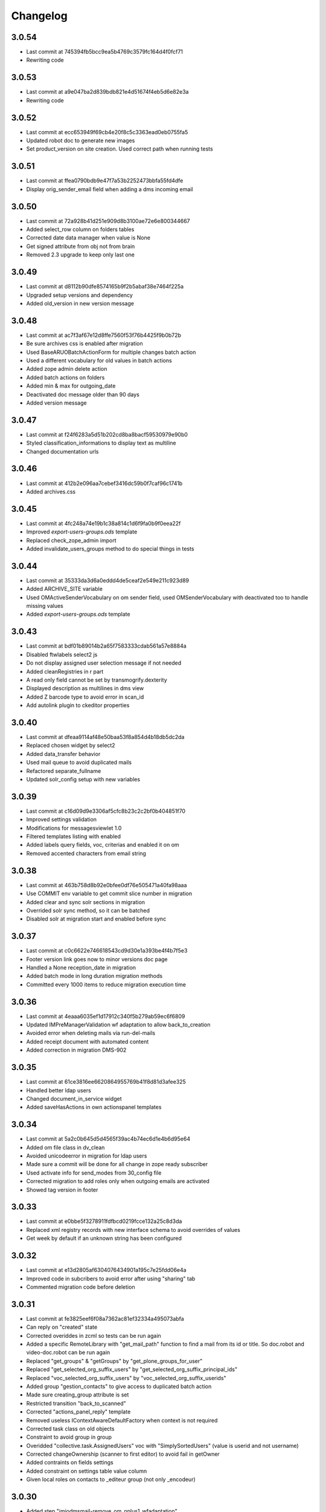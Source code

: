 Changelog
=========

3.0.54
------

- Last commit at 745394fb5bcc9ea5b4769c3579fc164d4f0fcf71
- Rewriting code

3.0.53
------

- Last commit at a9e047ba2d839bdb821e4d51674f4eb5d6e82e3a
- Rewriting code

3.0.52
------

- Last commit at ecc653949f69cb4e20f8c5c3363ead0eb0755fa5
- Updated robot doc to generate new images
- Set product_version on site creation. Used correct path when running tests

3.0.51
------

- Last commit at ffea0790bdb9e47f7a53b2252473bbfa55fd4dfe
- Display orig_sender_email field when adding a dms incoming email

3.0.50
------

- Last commit at 72a928b41d251e909d8b3100ae72e6e800344667
- Added select_row column on folders tables
- Corrected date data manager when value is None
- Get signed attribute from obj not from brain
- Removed 2.3 upgrade to keep only last one

3.0.49
------

- Last commit at d8112b90dfe8574165b9f2b5abaf38e7464f225a
- Upgraded setup versions and dependency
- Added old_version in new version message

3.0.48
------

- Last commit at ac7f3af67e12d8ffe7560f53f76b4425f9b0b72b
- Be sure archives css is enabled after migration
- Used BaseARUOBatchActionForm for multiple changes batch action
- Used a different vocabulary for old values in batch actions
- Added zope admin delete action
- Added batch actions on folders
- Added min & max for outgoing_date
- Deactivated doc message older than 90 days
- Added version message

3.0.47
------

- Last commit at f24f6283a5d51b202cd8ba8bacf59530979e90b0
- Styled classification_informations to display text as multiline
- Changed documentation urls

3.0.46
------

- Last commit at 412b2e096aa7cebef3416dc59b0f7caf96c1741b
- Added archives.css

3.0.45
------

- Last commit at 4fc248a74e19b1c38a814c1d6f9fa0b9f0eea22f
- Improved `export-users-groups.ods` template
- Replaced check_zope_admin import
- Added invalidate_users_groups method to do special things in tests

3.0.44
------

- Last commit at 35333da3d6a0eddd4de5ceaf2e549e211c923d89
- Added ARCHIVE_SITE variable
- Used OMActiveSenderVocabulary on om sender field, used OMSenderVocabulary with deactivated too to handle missing values
- Added `export-users-groups.ods` template

3.0.43
------

- Last commit at bdf01b89014b2a65f7583333cdab561a57e8884a
- Disabled ftwlabels select2 js
- Do not display assigned user selection message if not needed
- Added cleanRegistries in r part
- A read only field cannot be set by transmogrify.dexterity
- Displayed description as multilines in dms view
- Added Z barcode type to avoid error in scan_id
- Add autolink plugin to ckeditor properties

3.0.40
------

- Last commit at dfeaa9114af48e50baa53f8a854d4b18db5dc2da
- Replaced chosen widget by select2
- Added data_transfer behavior
- Used mail queue to avoid duplicated mails
- Refactored separate_fullname
- Updated solr_config setup with new variables

3.0.39
------

- Last commit at c16d09d9e3306af5cfc8b23c2c2bf0b404851f70
- Improved settings validation
- Modifications for messagesviewlet 1.0
- Filtered templates listing with enabled
- Added labels query fields, voc, criterias and enabled it on om
- Removed accented characters from email string

3.0.38
------

- Last commit at 463b758d8b92e0bfee0df76e505471a40fa98aaa
- Use COMMIT env variable to get commit slice number in migration
- Added clear and sync solr sections in migration
- Overrided solr sync method, so it can be batched
- Disabled solr at migration start and enabled before sync

3.0.37
------

- Last commit at c0c6622e746618543cd9d30e1a393be4f4b7f5e3
- Footer version link goes now to minor versions doc page
- Handled a None reception_date in migration
- Added batch mode in long duration migration methods
- Committed every 1000 items to reduce migration execution time

3.0.36
------

- Last commit at 4eaaa6035ef1d17912c340f5b279ab59ec6f6809
- Updated IMPreManagerValidation wf adaptation to allow back_to_creation
- Avoided error when deleting mails via run-del-mails
- Added receipt document with automated content
- Added correction in migration DMS-902

3.0.35
------

- Last commit at 61ce3816ee6620864955769b41f8d81d3afee325
- Handled better ldap users
- Changed document_in_service widget
- Added saveHasActions in own actionspanel templates

3.0.34
------

- Last commit at 5a2c0b645d5d4565f39ac4b74ec6d1e4b6d95e64
- Added om file class in dv_clean
- Avoided unicodeerror in migration for ldap users
- Made sure a commit will be done for all change in zope ready subscriber
- Used activate info for send_modes from 30_config file
- Corrected migration to add roles only when outgoing emails are activated
- Showed tag version in footer

3.0.33
------

- Last commit at e0bbe5f3278911fdfbcd0219fcce132a25c8d3da
- Replaced xml registry records with new interface schema to avoid overrides of values
- Get week by default if an unknown string has been configured

3.0.32
------

- Last commit at e13d2805af6304076434901a195c7e25fdd06e4a
- Improved code in subcribers to avoid error after using "sharing" tab
- Commented migration code before deletion

3.0.31
------

- Last commit at fe3825eef6f08a7362ac81ef32334a495073abfa
- Can reply on "created" state
- Corrected overiddes in zcml so tests can be run again
- Added a specific RemoteLibrary with "get_mail_path" function to find a mail from its id or title.
  So doc.robot and video-doc.robot can be run again
- Replaced "get_groups" & "getGroups" by "get_plone_groups_for_user"
- Replaced "get_selected_org_suffix_users" by "get_selected_org_suffix_principal_ids"
- Replaced "voc_selected_org_suffix_users" by "voc_selected_org_suffix_userids"
- Added group "gestion_contacts" to give access to duplicated batch action
- Made sure creating_group attribute is set
- Restricted transition "back_to_scanned"
- Corrected "actions_panel_reply" template
- Removed useless IContextAwareDefaultFactory when context is not required
- Corrected task class on old objects
- Constraint to avoid group in group
- Overidded "collective.task.AssignedUsers" voc with "SimplySortedUsers" (value is userid and not username)
- Corrected changeOwnership (scanner to first editor) to avoid fail in getOwner
- Added contraints on fields settings
- Added constraint on settings table value column
- Given local roles on contacts to _editeur group (not only _encodeur)

3.0.30
------

- Added step "imiodmsmail-remove_om_nplus1_wfadaptation"
- Invalidated "collective.eeafaceted.collectionwidget.cachedcollectionvocabulary" on group un/assignment
- Used "dexterity.localroles.utils.fti_configuration"

3.0.29
------

- Added "SendModesBatchActionForm"
- Invalidated "OMActiveSendModesVocabulary" when settings is changed
- Escaped rendered html to avoid xss
- Used in/out mail date to display in contactback references
- Added "various-utils/template_infos" view that gives information on generated document
- Invalidated "OMSenderVocabulary" on group un/assignment
- Used imio_global_cache
- Used "change_user" (logout/login updates correctly roles) and new "siteadmin" user in tests

3.0.28
------

- Remove search overiddes (now done in plonetheme.imioapps)
- Refined permission on "create from template" button

3.0 (2021-09-30)
----------------

- Added dmsincoming_email type
  [sgeulette]
- Added classificationFolder and ClassificationCategory types
  [sgeulette]
- Added collective.ckeditortemplates
  [sgeulette]
- Added lecteurs_globaux_cs group
  [sgeulette]
- Added send_modes (attribute, column, criteria)
  [sgeulette]
- Added external reference number criteria in dashboards
  [sgeulette]
- Guarded close and mark_as_sent transitions
  [sgeulette]
- An event sets assigned_user when empty on closing
  [sgeulette]
- Added email signature template
  [sgeulette]
- Can filter on all contacts when filtering
  [sgeulette]
- Set IActionsPanelFolderOnlyAdd on templates and contactlist subfolders
  [sgeulette]
- Replaced to_print adaptation with validated state from n+1 adaptation
  [sgeulette]
- Added close transition to n+ states
  [sgeulette]
- An editor or contributor can delete an appendix file
  [sgeulette]
- A dmsmainfile can't be modified anymore by an editor
  [sgeulette]
- Done full vocabularies for faceted criteria (with deactivated at the end)
  [sgeulette]
- Added replied icon on incoming mail
  [sgeulette]
- Added receipt document
  [sgeulette]

2.3 (2020-10-08)
----------------

- Made assigned_user_check more precise and improved transition guard
  [sgeulette]

- Added n+ level validation as workflow adaptation
  [sgeulette, bleybaert]

- Added collective.contact.importexport specific pipeline
  [sgeulette]

- Added own groups users management
  [sgeulette]

- Added default value for creating_group
  [sgeulette]

- Added more precise default value for sender on a reply
  [sgeulette]

2.2 (2019-09-12)
----------------

- Added creating_group function feature to enable distinct mail encoders
  [sgeulette]

- Added Lecteurs Globaux CE plone group and local roles.
  [bleybaert]

- Added assigned user selection button
  [sgeulette]

- Added more information when selecting a contact
  [sgeulette]

- Removed actions green bar
  [sgeulette]

- Added due date default value configuration
  [bleybaert]

- Added batch actions buttons (labels, senders, recipients)
  [sgeulette]

- Added subscriber to manage 'lu' label and internal held positions for a new user assignment
  [sgeulette]

- Simplified user and group overview listings
  [sgeulette]

2.1 (2018-08-22)
----------------

- Added mailing features.
  [sgeulette]

- Incoming sender field can contain multiple values
  [sgeulette]

- Added contact lists features.
  [sgeulette]

- Replaced directory view by dashboard view
  [sgeulette]

- Added multiple reply
  [sgeulette]

- Added workflow leading icons for back and again states, in dashboard and item view
  [sgeulette]

- Added viewlet to display when a contact address field is missing
  [sgeulette]

2.0 (2017-06-02)
----------------

- Added outgoing mails models
  [sgeulette]

- Reviewed dmsoutgoingmail schema.
  [sgeulette]

- Added workflow and local roles on dmsoutgoingmail.
  [sgeulette]

- Added im collection: to treat in my group
  [sgeulette]

- Added dashboard on outgoing-mail folder
  [sgeulette]

- Added tasks tab and task behavior
  [sgeulette]

- Manage outgoing mails batch creation
  [sgeulette]

- Protect against user deletion
  [sgeulette]

1.1 (2016-04-14)
----------------

- Extends dmsincomingmail SearchableText with children's scan_id values.
  [sgeulette]

- Added count on "to do" collections
  [sgeulette]

- Added columns: mail_type, sender, task_parent
  [sgeulette]

- Added sender criteria in dashboard
  [sgeulette]

- Managing missing values for mail_type and assigned_user on IImioDmsIncomingMail
  [sgeulette]

- Added batch actions on task dashboard
  [sgeulette]

- Added transition icons
  [sgeulette]

- Added batch action to change recipient groups
  [sgeulette]

- Improvements: disable own delete on contacts, block parent portlets on contacts, add local roles for dir_general
  on contacts, corrected disabled treating_groups bug, updated voc cache, corrected transition batch
  action, added task parent on task view, added method to test user group membership, ordered css
  ordered javascript, improved validation criterion, hide dmsincomingmail creator,
  display again scan information, corrected merging permission problem
  [sgeulette]


1.0 (2016-01-25)
----------------

- Replaced collection view and main portlet by dashboard and collectionwidget portlet
  [sgeulette]

- Setup task workflow, task local roles configuration, task collections
  [sgeulette]

- Protect treating_groups field by write permission
  [sgeulette]

- Added batch change on selected items: state change, treating group change, assigned user change
  [sgeulette]

- Use elephantvocabulary of plonegroup
  [sgeulette]

- Added robot tests for screenshots
  [sgeulette]

- Upgraded and migrated collective.behavior.talcondition. Added conditions on some state collections.
  [sgeulette]

- Added unit tests to improve coverage
  [sgeulette]

- Upgraded collective.contact.plonegroup. Removed deprecated interfaces usage.
  [sgeulette]

- Include querynextprev, messagesviewlet
  [sgeulette]

- Some improvements: contact add width, also validateur in assigned user, changed default position types,
  actions panel transition configuration, corrected listing, removed adding mainfile from menu,
  colorized collection results, removed grok, improved assigned user warning, front page text,
  set undo visible, improved state colorization, changed configlet and view permissions, added reorder on mail types,
  added link to plonegroup-organization, improved localroles config column width, ckeditor configuration,
  original mail date requirement option, revert to previous version only for manager
  [sgeulette]


0.3.1 (2015-06-03)
------------------

- Add an optional condition on propose_to_agent transition to check assigned_user completion before proposing mail to agent
  [sgeulette]

- On created collection, add locked icon and auto-refresh
  [sgeulette]

- Add "close" transition from "proposed_to_agent" (bypass "in_treatment")
  [sgeulette]

- Add more relevant columns in collections
  [sgeulette]

- Use collective.compoundcriterion and collective.behavior.talcondition
  [sgeulette]

- Use imio.history
  [sgeulette]

- Use imio.actionspanel
  [sgeulette]

- Move collections
  [sgeulette]

- Begin collective.task integration
  [sgeulette]

- Set color by state
  [sgeulette]

- Activate locking on incomingmail
  [sgeulette]

- Protect some incomingmail attributes edition by a permission
  [sgeulette, anuyens]

0.3 (2015-02-25)
----------------

- Upgrade step
  [sgeulette]

- Corrected listing view.
  [sgeulette]

- Remove portlet methods memoize.
  [sgeulette]

- Updated translations, configuration, tests.
  [sgeulette]

- Use now dexterity.localrolesfield in schema.
  [sgeulette]

- Added scan fields.
  [sgeulette]

- Use dmsdocument-edit view (file preview in modification).
  [sgeulette]


0.2 (2014-02-14)
----------------

- Added documentviewer configuration
  [sgeulette]

- Added topics
  [sgeulette]

- Added internal application workflow
  [sgeulette]

- Upgrade step
  [sgeulette]

- Added general manager role, encodeurs group
  [sgeulette]

- Updated treating_groups and recipient_groups configuration
  [sgeulette]

- Added incoming mail workflow for localrolefield
  [sgeulette]


0.1
---
- DmsIncomingMail overrides, adding field
  [sgeulette]
- Site customization
  [sgeulette]
- Basic data
  [sgeulette]
- Tests
  [sgeulette]
- Added basic workflow
  [sgeulette]
- Add settings form
  [sgeulette]
- Updated internal_reference_no metadata
  [sgeulette]
- Show treating_groups again but patch set method to avoid setting local roles
  [sgeulette]
